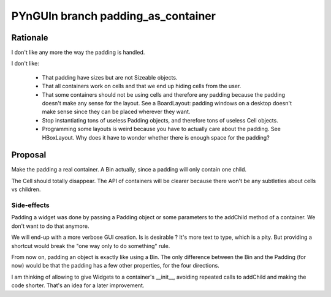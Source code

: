 ===================================
PYnGUIn branch padding_as_container
===================================

Rationale
=========

I don't like any more the way the padding is handled.

I don't like:

    * That padding have sizes but are not Sizeable objects.
    * That all containers work on cells and that we end up hiding cells from the
      user.
    * That some containers should not be using cells and therefore any padding
      because the padding doesn't make any sense for the layout. See a
      BoardLayout: padding windows on a desktop doesn't make sense since they
      can be placed wherever they want.
    * Stop instantiating tons of useless Padding objects, and therefore tons of
      useless Cell objects.
    * Programming some layouts is weird because you have to actually care about
      the padding. See HBoxLayout. Why does it have to wonder whether there is
      enough space for the padding?

Proposal
========

Make the padding a real container. A Bin actually, since a padding will only
contain one child.

The Cell should totally disappear. The API of containers will be clearer because
there won't be any subtleties about cells vs children.

Side-effects
------------

Padding a widget was done by passing a Padding object or some parameters to the
addChild method of a container.  We don't want to do that anymore.

We will end-up with a more verbose GUI creation. Is is desirable ? It's more
text to type, which is a pity. But providing a shortcut would break the "one way
only to do something" rule.

From now on, padding an object is exactly like using a Bin. The only difference
between the Bin and the Padding (for now) would be that the padding has a few
other properties, for the four directions.

I am thinking of allowing to give Widgets to a container's __init__, avoiding
repeated calls to addChild and making the code shorter. That's an idea for a
later improvement.


